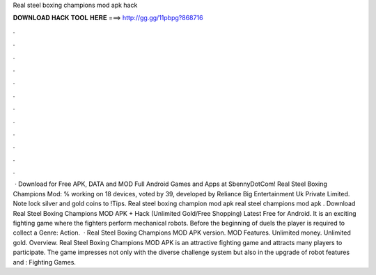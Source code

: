Real steel boxing champions mod apk hack

𝐃𝐎𝐖𝐍𝐋𝐎𝐀𝐃 𝐇𝐀𝐂𝐊 𝐓𝐎𝐎𝐋 𝐇𝐄𝐑𝐄 ===> http://gg.gg/11pbpg?868716

.

.

.

.

.

.

.

.

.

.

.

.

 · Download for Free APK, DATA and MOD Full Android Games and Apps at SbennyDotCom! Real Steel Boxing Champions Mod: % working on 18 devices, voted by 39, developed by Reliance Big Entertainment Uk Private Limited. Note lock silver and gold coins to !Tips. Real steel boxing champion mod apk real steel champions mod apk . Download Real Steel Boxing Champions MOD APK + Hack (Unlimited Gold/Free Shopping) Latest Free for Android. It is an exciting fighting game where the fighters perform mechanical robots. Before the beginning of duels the player is required to collect a Genre: Action.  · Real Steel Boxing Champions MOD APK version. MOD Features. Unlimited money. Unlimited gold. Overview. Real Steel Boxing Champions MOD APK is an attractive fighting game and attracts many players to participate. The game impresses not only with the diverse challenge system but also in the upgrade of robot features and : Fighting Games.